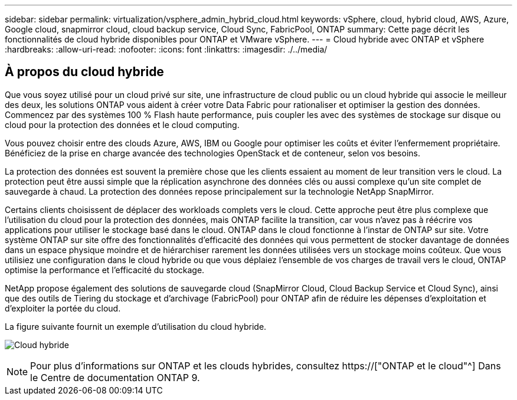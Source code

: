 ---
sidebar: sidebar 
permalink: virtualization/vsphere_admin_hybrid_cloud.html 
keywords: vSphere, cloud, hybrid cloud, AWS, Azure, Google cloud, snapmirror cloud, cloud backup service, Cloud Sync, FabricPool, ONTAP 
summary: Cette page décrit les fonctionnalités de cloud hybride disponibles pour ONTAP et VMware vSphere. 
---
= Cloud hybride avec ONTAP et vSphere
:hardbreaks:
:allow-uri-read: 
:nofooter: 
:icons: font
:linkattrs: 
:imagesdir: ./../media/




== À propos du cloud hybride

Que vous soyez utilisé pour un cloud privé sur site, une infrastructure de cloud public ou un cloud hybride qui associe le meilleur des deux, les solutions ONTAP vous aident à créer votre Data Fabric pour rationaliser et optimiser la gestion des données. Commencez par des systèmes 100 % Flash haute performance, puis coupler les avec des systèmes de stockage sur disque ou cloud pour la protection des données et le cloud computing.

Vous pouvez choisir entre des clouds Azure, AWS, IBM ou Google pour optimiser les coûts et éviter l'enfermement propriétaire. Bénéficiez de la prise en charge avancée des technologies OpenStack et de conteneur, selon vos besoins.

La protection des données est souvent la première chose que les clients essaient au moment de leur transition vers le cloud. La protection peut être aussi simple que la réplication asynchrone des données clés ou aussi complexe qu'un site complet de sauvegarde à chaud. La protection des données repose principalement sur la technologie NetApp SnapMirror.

Certains clients choisissent de déplacer des workloads complets vers le cloud. Cette approche peut être plus complexe que l'utilisation du cloud pour la protection des données, mais ONTAP facilite la transition, car vous n'avez pas à réécrire vos applications pour utiliser le stockage basé dans le cloud. ONTAP dans le cloud fonctionne à l'instar de ONTAP sur site. Votre système ONTAP sur site offre des fonctionnalités d'efficacité des données qui vous permettent de stocker davantage de données dans un espace physique moindre et de hiérarchiser rarement les données utilisées vers un stockage moins coûteux. Que vous utilisiez une configuration dans le cloud hybride ou que vous déplaiez l'ensemble de vos charges de travail vers le cloud, ONTAP optimise la performance et l'efficacité du stockage.

NetApp propose également des solutions de sauvegarde cloud (SnapMirror Cloud, Cloud Backup Service et Cloud Sync), ainsi que des outils de Tiering du stockage et d'archivage (FabricPool) pour ONTAP afin de réduire les dépenses d'exploitation et d'exploiter la portée du cloud.

La figure suivante fournit un exemple d'utilisation du cloud hybride.

image:vsphere_admin_hybrid_cloud.png["Cloud hybride"]


NOTE: Pour plus d'informations sur ONTAP et les clouds hybrides, consultez https://["ONTAP et le cloud"^] Dans le Centre de documentation ONTAP 9.
